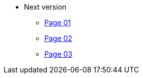 * Next version
** xref:page-01.adoc[Page 01]
** xref:page-02.adoc[Page 02]
** xref:page-03.adoc[Page 03]
